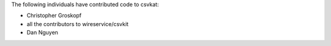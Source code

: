 The following individuals have contributed code to csvkat:

* Christopher Groskopf
* all the contributors to wireservice/csvkit
* Dan Nguyen
